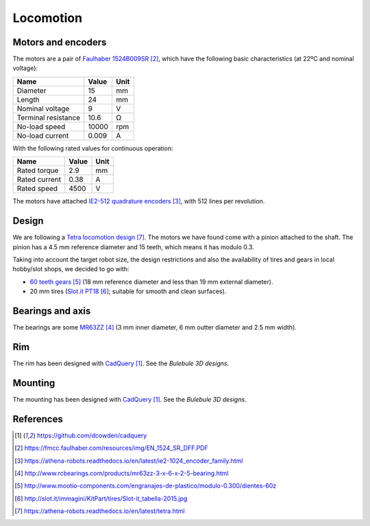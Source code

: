 .. index:: locomotion

**********
Locomotion
**********


.. index:: motors, encoders

Motors and encoders
===================

The motors are a pair of `Faulhaber 1524B009SR`_, which have the following
basic characteristics (at 22ºC and nominal voltage):

====================  =====  ======
Name                  Value  Unit
====================  =====  ======
Diameter              15     mm
Length                24     mm
Nominal voltage       9      V
Terminal resistance   10.6   Ω
No-load speed         10000  rpm
No-load current       0.009  A
====================  =====  ======

With the following rated values for continuous operation:

====================  =====  ======
Name                  Value  Unit
====================  =====  ======
Rated torque          2.9    mm
Rated current         0.38   A
Rated speed           4500   V
====================  =====  ======

The motors have attached `IE2-512 quadrature encoders`_, with 512 lines per
revolution.


.. index:: gears, tires

Design
======

We are following a `Tetra locomotion design`_. The motors we have found come
with a pinion attached to the shaft. The pinion has a 4.5 mm reference diameter
and 15 teeth, which means it has modulo 0.3.

Taking into account the target robot size, the design restrictions and also the
availability of tires and gears in local hobby/slot shops, we decided to go
with:

- `60 teeth gears`_ (18 mm reference diameter and less than 19 mm external
  diameter).
- 20 mm tires (`Slot.it PT18`_; suitable for smooth and clean surfaces).


.. index:: bearings, axis

Bearings and axis
=================

The bearings are some `MR63ZZ`_ (3 mm inner diameter, 6 mm outter diameter
and 2.5 mm width).


.. index:: rim

Rim
===

The rim has been designed with `CadQuery`_. See the `Bulebule 3D designs`.


.. index:: mounting

Mounting
========

The mounting has been designed with `CadQuery`_. See the `Bulebule 3D designs`.


References
==========

.. target-notes::

.. _`CadQuery`:
  https://github.com/dcowden/cadquery
.. _`Faulhaber 1524B009SR`:
  https://fmcc.faulhaber.com/resources/img/EN_1524_SR_DFF.PDF
.. _`IE2-512 quadrature encoders`:
  https://athena-robots.readthedocs.io/en/latest/ie2-1024_encoder_family.html
.. _`MR63ZZ`:
   http://www.rcbearings.com/products/mr63zz-3-x-6-x-2-5-bearing.html
.. _`60 teeth gears`:
   http://www.mootio-components.com/engranajes-de-plastico/modulo-0.300/dientes-60z
.. _`Slot.it PT18`:
   http://slot.it/immagini/KitPart/tires/Slot-it_tabella-2015.jpg
.. _`Tetra locomotion design`:
  https://athena-robots.readthedocs.io/en/latest/tetra.html
.. _`Bulebule 3D designs`:
  https://github.com/Theseus/bulebule/tree/master/3d
